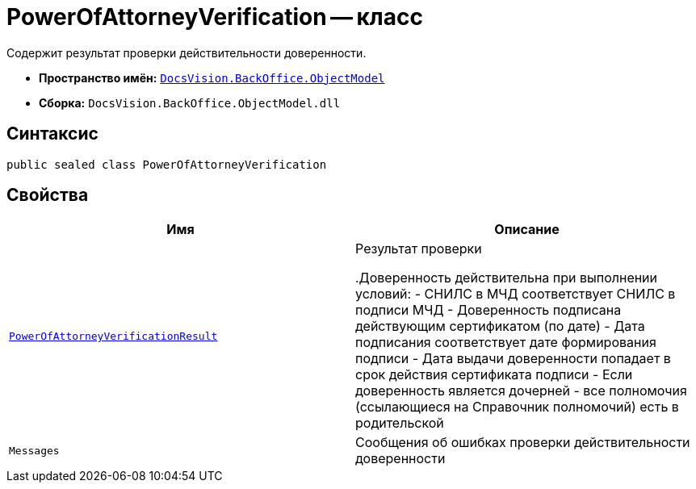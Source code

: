 = PowerOfAttorneyVerification -- класс

Содержит результат проверки действительности доверенности.

* *Пространство имён:* `xref:Platform-ObjectModel:ObjectModel_NS.adoc[DocsVision.BackOffice.ObjectModel]`
* *Сборка:* `DocsVision.BackOffice.ObjectModel.dll`

== Синтаксис

[source,csharp]
----
public sealed class PowerOfAttorneyVerification
----

== Свойства

[cols=",",options="header"]
|===
|Имя |Описание

|`xref:BackOffice-ObjectModel-Services-Entities:Entities/PowerOfAttorneyVerificationResult_EN.adoc[PowerOfAttorneyVerificationResult]`
|Результат проверки

.Доверенность действительна при выполнении условий:
- СНИЛС в МЧД соответствует СНИЛС в подписи МЧД
- Доверенность подписана действующим сертификатом (по дате)
- Дата подписания соответствует дате формирования подписи
- Дата выдачи доверенности попадает в срок действия сертификата подписи
- Если доверенность является дочерней - все полномочия (ссылающиеся на Справочник полномочий) есть в родительской

|`Messages`
|Сообщения об ошибках проверки действительности доверенности
|===

